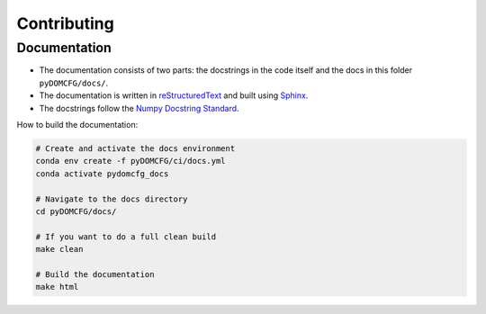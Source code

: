 Contributing
************

Documentation
=============

- The documentation consists of two parts: the docstrings in the code itself
  and the docs in this folder ``pyDOMCFG/docs/``.

- The documentation is written in `reStructuredText <http://sphinx-doc.org/>`_
  and built using `Sphinx <http://sphinx-doc.org/>`_.

- The docstrings follow the `Numpy Docstring Standard
  <https://numpydoc.readthedocs.io/en/latest/format.html#docstring-standard>`_.

How to build the documentation:

.. code-block:: sh

    # Create and activate the docs environment
    conda env create -f pyDOMCFG/ci/docs.yml
    conda activate pydomcfg_docs

    # Navigate to the docs directory
    cd pyDOMCFG/docs/

    # If you want to do a full clean build
    make clean

    # Build the documentation
    make html
